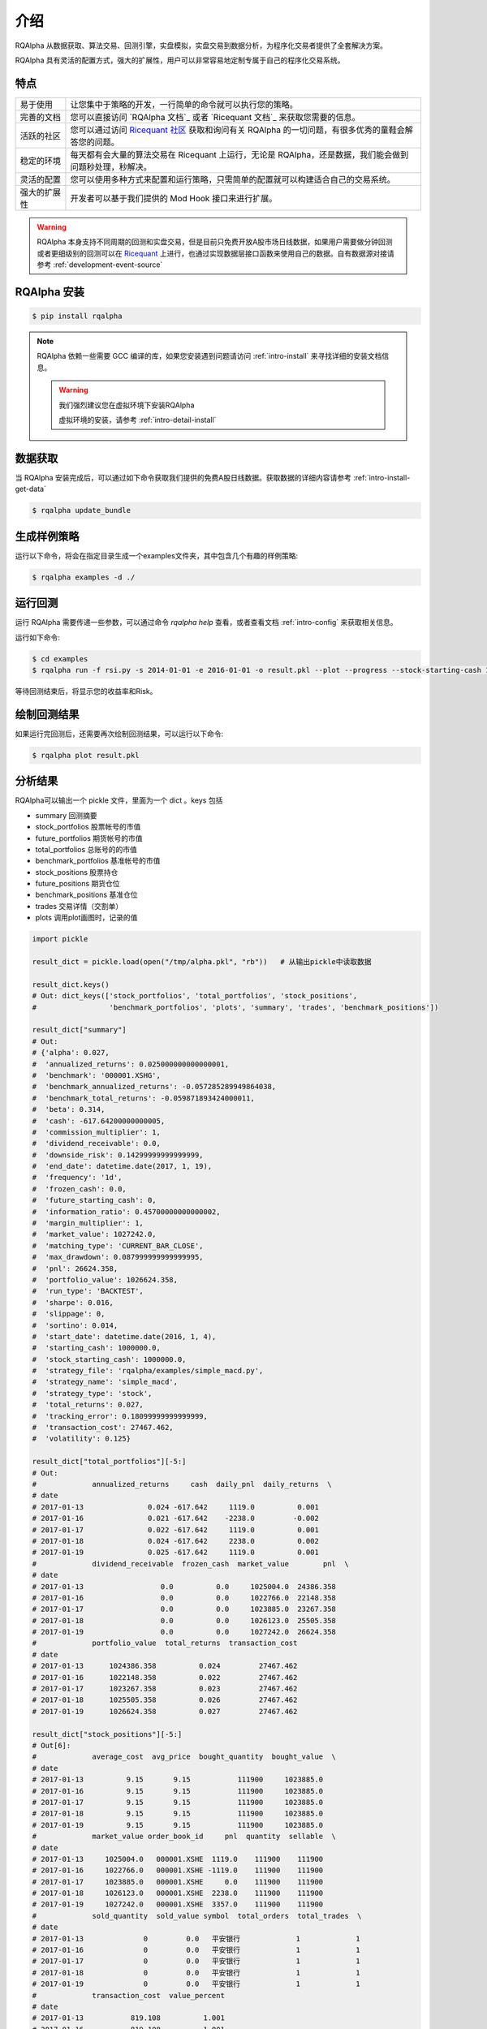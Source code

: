 .. _intro-overview:

====================
介绍
====================

.. _Ricequant: https://www.ricequant.com/algorithms
.. _Ricequant 社区: https://www.ricequant.com/community

RQAlpha 从数据获取、算法交易、回测引擎，实盘模拟，实盘交易到数据分析，为程序化交易者提供了全套解决方案。

RQAlpha 具有灵活的配置方式，强大的扩展性，用户可以非常容易地定制专属于自己的程序化交易系统。

特点
============================

======================    =================================================================================
易于使用                    让您集中于策略的开发，一行简单的命令就可以执行您的策略。
完善的文档                   您可以直接访问 `RQAlpha 文档`_ 或者 `Ricequant 文档`_ 来获取您需要的信息。
活跃的社区                   您可以通过访问 `Ricequant 社区`_ 获取和询问有关 RQAlpha 的一切问题，有很多优秀的童鞋会解答您的问题。
稳定的环境                   每天都有会大量的算法交易在 Ricequant 上运行，无论是 RQAlpha，还是数据，我们能会做到问题秒处理，秒解决。
灵活的配置                   您可以使用多种方式来配置和运行策略，只需简单的配置就可以构建适合自己的交易系统。
强大的扩展性                 开发者可以基于我们提供的 Mod Hook 接口来进行扩展。
======================    =================================================================================

.. warning::

    RQAlpha 本身支持不同周期的回测和实盘交易，但是目前只免费开放A股市场日线数据，如果用户需要做分钟回测或者更细级别的回测可以在 `Ricequant`_ 上进行，也通过实现数据层接口函数来使用自己的数据。自有数据源对接请参考 :ref:`development-event-source`

RQAlpha 安装
==================

.. code-block:: bash

    $ pip install rqalpha

.. note::

    RQAlpha 依赖一些需要 GCC 编译的库，如果您安装遇到问题请访问 :ref:`intro-install` 来寻找详细的安装文档信息。

    .. warning::

        我们强烈建议您在虚拟环境下安装RQAlpha

        虚拟环境的安装，请参考 :ref:`intro-detail-install`


数据获取
==================

当 RQAlpha 安装完成后，可以通过如下命令获取我们提供的免费A股日线数据。获取数据的详细内容请参考 :ref:`intro-install-get-data`

.. code-block:: bash

    $ rqalpha update_bundle

生成样例策略
==================

运行以下命令，将会在指定目录生成一个examples文件夹，其中包含几个有趣的样例策略:

.. code-block:: bash

    $ rqalpha examples -d ./

运行回测
==================

运行 RQAlpha 需要传递一些参数，可以通过命令 `rqalpha help` 查看，或者查看文档 :ref:`intro-config` 来获取相关信息。

运行如下命令:

.. code-block:: bash

    $ cd examples
    $ rqalpha run -f rsi.py -s 2014-01-01 -e 2016-01-01 -o result.pkl --plot --progress --stock-starting-cash 100000

等待回测结束后，将显示您的收益率和Risk。

绘制回测结果
==================

如果运行完回测后，还需要再次绘制回测结果，可以运行以下命令:

.. code-block:: bash

    $ rqalpha plot result.pkl

分析结果
==================

RQAlpha可以输出一个 pickle 文件，里面为一个 dict 。keys 包括

* summary               回测摘要
* stock_portfolios      股票帐号的市值
* future_portfolios     期货帐号的市值
* total_portfolios      总账号的的市值
* benchmark_portfolios  基准帐号的市值
* stock_positions       股票持仓
* future_positions      期货仓位
* benchmark_positions   基准仓位
* trades                交易详情（交割单）
* plots                 调用plot画图时，记录的值

.. code-block:: python3

    import pickle

    result_dict = pickle.load(open("/tmp/alpha.pkl", "rb"))   # 从输出pickle中读取数据

    result_dict.keys()
    # Out: dict_keys(['stock_portfolios', 'total_portfolios', 'stock_positions',
    #                 'benchmark_portfolios', 'plots', 'summary', 'trades', 'benchmark_positions'])

    result_dict["summary"]
    # Out:
    # {'alpha': 0.027,
    #  'annualized_returns': 0.025000000000000001,
    #  'benchmark': '000001.XSHG',
    #  'benchmark_annualized_returns': -0.057285289949864038,
    #  'benchmark_total_returns': -0.059871893424000011,
    #  'beta': 0.314,
    #  'cash': -617.64200000000005,
    #  'commission_multiplier': 1,
    #  'dividend_receivable': 0.0,
    #  'downside_risk': 0.14299999999999999,
    #  'end_date': datetime.date(2017, 1, 19),
    #  'frequency': '1d',
    #  'frozen_cash': 0.0,
    #  'future_starting_cash': 0,
    #  'information_ratio': 0.45700000000000002,
    #  'margin_multiplier': 1,
    #  'market_value': 1027242.0,
    #  'matching_type': 'CURRENT_BAR_CLOSE',
    #  'max_drawdown': 0.087999999999999995,
    #  'pnl': 26624.358,
    #  'portfolio_value': 1026624.358,
    #  'run_type': 'BACKTEST',
    #  'sharpe': 0.016,
    #  'slippage': 0,
    #  'sortino': 0.014,
    #  'start_date': datetime.date(2016, 1, 4),
    #  'starting_cash': 1000000.0,
    #  'stock_starting_cash': 1000000.0,
    #  'strategy_file': 'rqalpha/examples/simple_macd.py',
    #  'strategy_name': 'simple_macd',
    #  'strategy_type': 'stock',
    #  'total_returns': 0.027,
    #  'tracking_error': 0.18099999999999999,
    #  'transaction_cost': 27467.462,
    #  'volatility': 0.125}

    result_dict["total_portfolios"][-5:]
    # Out:
    #             annualized_returns     cash  daily_pnl  daily_returns  \
    # date
    # 2017-01-13               0.024 -617.642     1119.0          0.001
    # 2017-01-16               0.021 -617.642    -2238.0         -0.002
    # 2017-01-17               0.022 -617.642     1119.0          0.001
    # 2017-01-18               0.024 -617.642     2238.0          0.002
    # 2017-01-19               0.025 -617.642     1119.0          0.001
    #             dividend_receivable  frozen_cash  market_value        pnl  \
    # date
    # 2017-01-13                  0.0          0.0     1025004.0  24386.358
    # 2017-01-16                  0.0          0.0     1022766.0  22148.358
    # 2017-01-17                  0.0          0.0     1023885.0  23267.358
    # 2017-01-18                  0.0          0.0     1026123.0  25505.358
    # 2017-01-19                  0.0          0.0     1027242.0  26624.358
    #             portfolio_value  total_returns  transaction_cost
    # date
    # 2017-01-13      1024386.358          0.024         27467.462
    # 2017-01-16      1022148.358          0.022         27467.462
    # 2017-01-17      1023267.358          0.023         27467.462
    # 2017-01-18      1025505.358          0.026         27467.462
    # 2017-01-19      1026624.358          0.027         27467.462

    result_dict["stock_positions"][-5:]
    # Out[6]:
    #             average_cost  avg_price  bought_quantity  bought_value  \
    # date
    # 2017-01-13          9.15       9.15           111900     1023885.0
    # 2017-01-16          9.15       9.15           111900     1023885.0
    # 2017-01-17          9.15       9.15           111900     1023885.0
    # 2017-01-18          9.15       9.15           111900     1023885.0
    # 2017-01-19          9.15       9.15           111900     1023885.0
    #             market_value order_book_id     pnl  quantity  sellable  \
    # date
    # 2017-01-13     1025004.0   000001.XSHE  1119.0    111900    111900
    # 2017-01-16     1022766.0   000001.XSHE -1119.0    111900    111900
    # 2017-01-17     1023885.0   000001.XSHE     0.0    111900    111900
    # 2017-01-18     1026123.0   000001.XSHE  2238.0    111900    111900
    # 2017-01-19     1027242.0   000001.XSHE  3357.0    111900    111900
    #             sold_quantity  sold_value symbol  total_orders  total_trades  \
    # date
    # 2017-01-13              0         0.0   平安银行             1             1
    # 2017-01-16              0         0.0   平安银行             1             1
    # 2017-01-17              0         0.0   平安银行             1             1
    # 2017-01-18              0         0.0   平安银行             1             1
    # 2017-01-19              0         0.0   平安银行             1             1
    #             transaction_cost  value_percent
    # date
    # 2017-01-13           819.108          1.001
    # 2017-01-16           819.108          1.001
    # 2017-01-17           819.108          1.001
    # 2017-01-18           819.108          1.001
    # 2017-01-19           819.108          1.001
